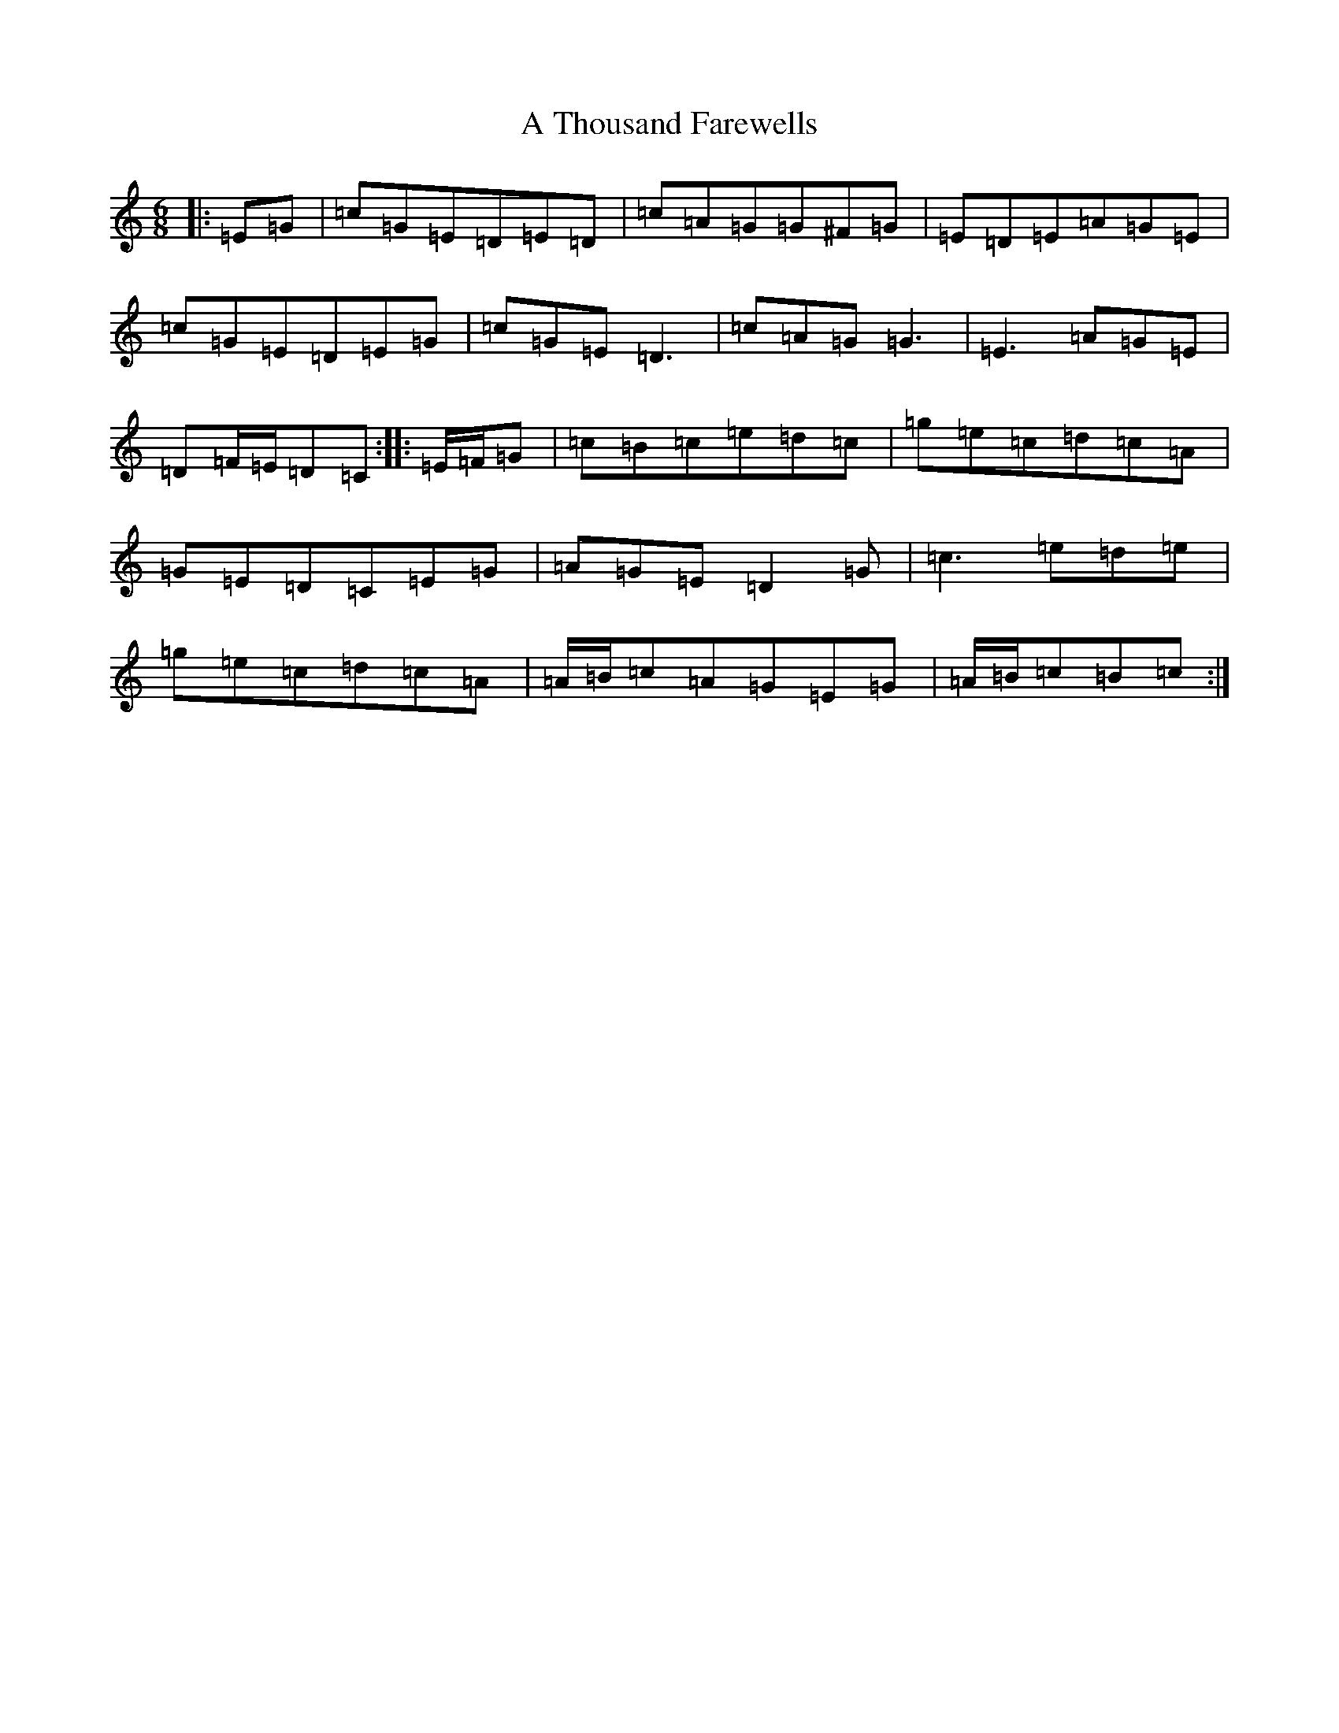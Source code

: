 X: 181
T: A Thousand Farewells
S: https://thesession.org/tunes/3739#setting16711
Z: D Major
R: slide
M:6/8
L:1/8
K: C Major
|:=E=G|=c=G=E=D=E=D|=c=A=G=G^F=G|=E=D=E=A=G=E|=c=G=E=D=E=G|=c=G=E=D3|=c=A=G=G3|=E3=A=G=E|=D=F/2=E/2=D=C:||:=E/2=F/2=G|=c=B=c=e=d=c|=g=e=c=d=c=A|=G=E=D=C=E=G|=A=G=E=D2=G|=c3=e=d=e|=g=e=c=d=c=A|=A/2=B/2=c=A=G=E=G|=A/2=B/2=c=B=c:|